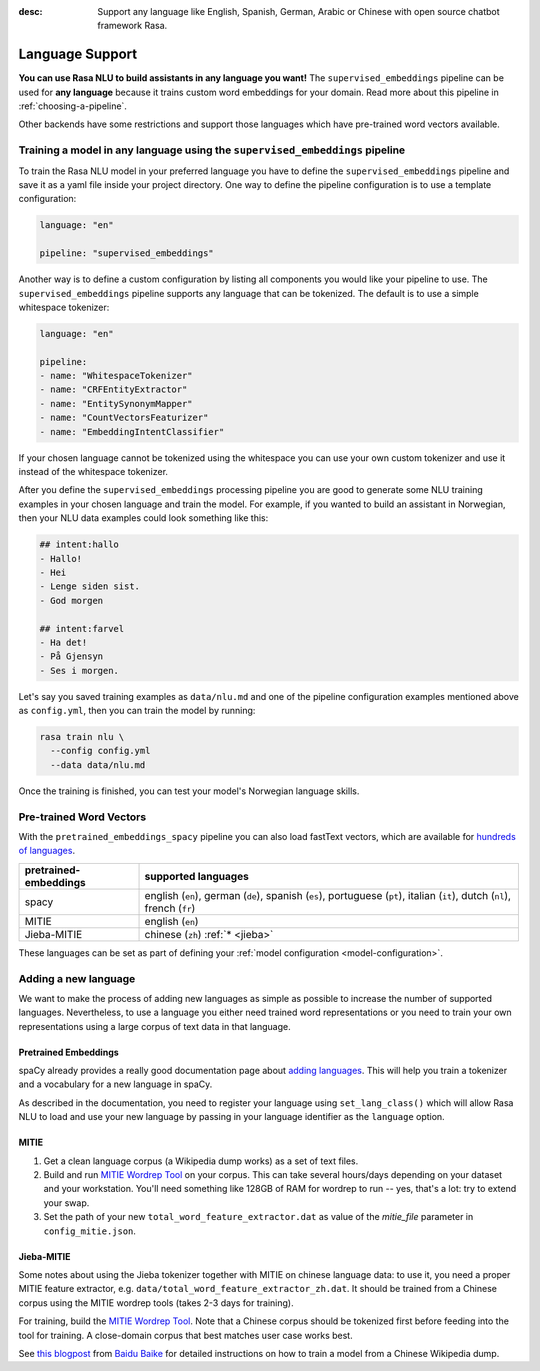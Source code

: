 :desc: Support any language like English, Spanish, German, Arabic or Chinese
       with open source chatbot framework Rasa.

.. _language-support:

Language Support
================

**You can use Rasa NLU to build assistants in any language you want!** The
``supervised_embeddings`` pipeline can be used for **any language** because
it trains custom word embeddings for your domain. Read more about this
pipeline in :ref:`choosing-a-pipeline`.

Other backends have some restrictions and support those languages
which have pre-trained word vectors available.


Training a model in any language using the ``supervised_embeddings`` pipeline
-----------------------------------------------------------------------------

To train the Rasa NLU model in your preferred language you have to define the
``supervised_embeddings`` pipeline and save it as a yaml file inside your project directory.
One way to define the pipeline configuration is to use a template configuration:

.. code-block:: yaml

    language: "en"

    pipeline: "supervised_embeddings"

Another way is to define a custom configuration by listing all components you would like your pipeline to use.
The ``supervised_embeddings`` pipeline supports any language that can be tokenized. The default is to use a simple
whitespace tokenizer:

.. code-block:: yaml

    language: "en"

    pipeline:
    - name: "WhitespaceTokenizer"
    - name: "CRFEntityExtractor"
    - name: "EntitySynonymMapper"
    - name: "CountVectorsFeaturizer"
    - name: "EmbeddingIntentClassifier"

If your chosen language cannot be tokenized using the whitespace you can use your own custom tokenizer
and use it instead of the whitespace tokenizer.

After you define the ``supervised_embeddings`` processing pipeline you are good to generate some NLU training
examples in your chosen language and train the model. For example, if you wanted to build an assistant
in Norwegian, then your NLU data examples could look something like this:

.. code-block:: md

    ## intent:hallo
    - Hallo!
    - Hei
    - Lenge siden sist.
    - God morgen

    ## intent:farvel
    - Ha det!
    - På Gjensyn
    - Ses i morgen.

Let's say you saved training examples as ``data/nlu.md`` and one of the
pipeline configuration examples mentioned above as ``config.yml``,
then you can train the model by running:

.. code-block:: bash

    rasa train nlu \
      --config config.yml
      --data data/nlu.md

Once the training is finished, you can test your model's Norwegian language skills.


Pre-trained Word Vectors
------------------------

With the ``pretrained_embeddings_spacy`` pipeline you can also load fastText vectors, which are available
for `hundreds of languages <https://github.com/facebookresearch/fastText/blob/master/docs/crawl-vectors.md>`_.


=====================   =================================
pretrained-embeddings	supported languages
=====================   =================================
spacy           	english (``en``),
               		german (``de``),
               		spanish (``es``),
               		portuguese (``pt``),
               		italian (``it``),
               		dutch (``nl``),
               		french (``fr``)
MITIE          		english (``en``)
Jieba-MITIE    		chinese (``zh``) :ref:`* <jieba>`
=====================   =================================

These languages can be set as part of defining your :ref:`model configuration <model-configuration>`.

Adding a new language
---------------------
We want to make the process of adding new languages as simple as possible to increase the number of
supported languages. Nevertheless, to use a language you either need trained word representations or
you need to train your own representations using a large corpus of text data in that language.

Pretrained Embeddings
^^^^^^^^^^^^^^^^^^^^^

spaCy already provides a really good documentation page about `adding languages <https://spacy.io/docs/usage/adding-languages>`_.
This will help you train a tokenizer and a vocabulary for a new language in spaCy.

As described in the documentation, you need to register your language using ``set_lang_class()`` which will
allow Rasa NLU to load and use your new language by passing in your language identifier as the ``language`` option.

MITIE
^^^^^

1. Get a clean language corpus (a Wikipedia dump works) as a set of text files.
2. Build and run `MITIE Wordrep Tool`_ on your corpus.
   This can take several hours/days depending on your dataset and your workstation.
   You'll need something like 128GB of RAM for wordrep to run -- yes, that's a lot: try to extend your swap.
3. Set the path of your new ``total_word_feature_extractor.dat`` as value of the *mitie_file* parameter in ``config_mitie.json``.

.. _jieba:

Jieba-MITIE
^^^^^^^^^^^

Some notes about using the Jieba tokenizer together with MITIE on chinese
language data: to use it, you need a proper MITIE feature extractor, e.g.
``data/total_word_feature_extractor_zh.dat``. It should be trained
from a Chinese corpus using the MITIE wordrep tools
(takes 2-3 days for training).

For training, build the `MITIE Wordrep Tool`_.
Note that a Chinese corpus should be tokenized first before feeding
into the tool for training. A close-domain corpus that best matches
user case works best.

See `this blogpost <http://www.crownpku.com/2017/07/27/%E7%94%A8Rasa_NLU%E6%9E%84%E5%BB%BA%E8%87%AA%E5%B7%B1%E7%9A%84%E4%B8%AD%E6%96%87NLU%E7%B3%BB%E7%BB%9F.html>`_
from `Baidu Baike <https://github.com/crownpku>`_ for detailed
instructions on how to train a model from a Chinese Wikipedia dump.


.. _`MITIE Wordrep Tool`: https://github.com/mit-nlp/MITIE/tree/master/tools/wordrep

